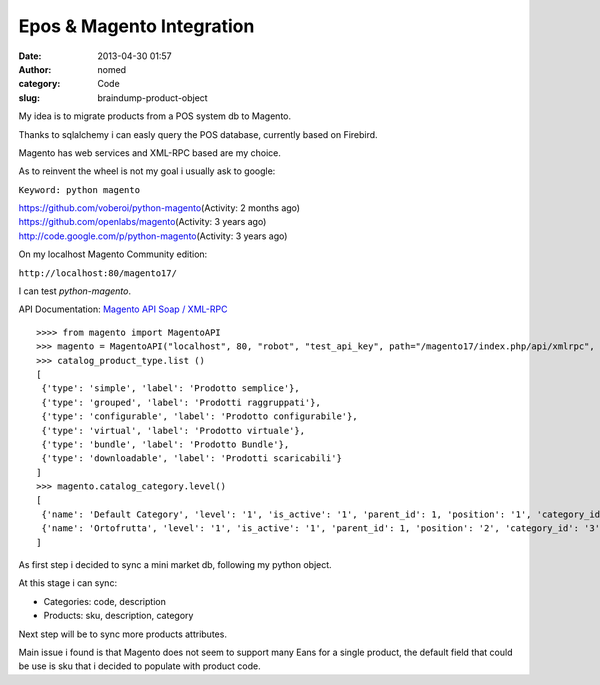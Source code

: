 Epos & Magento Integration
##########################
:date: 2013-04-30 01:57
:author: nomed
:category: Code
:slug: braindump-product-object

My idea is to migrate products from a POS system db to Magento.

Thanks to sqlalchemy i can easly query the POS database, currently based
on Firebird.

Magento has web services and XML-RPC based are my choice.

As to reinvent the wheel is not my goal i usually ask to google:

``Keyword: python magento``

| https://github.com/voberoi/python-magento\ (Activity: 2 months ago)
| https://github.com/openlabs/magento\ (Activity: 3 years ago)
| http://code.google.com/p/python-magento\ (Activity: 3 years ago)


On my localhost Magento Community edition:

``http://localhost:80/magento17/``

I can test *python-magento*.

API Documentation: `Magento API Soap /
XML-RPC <http://www.magentocommerce.com/api/soap/introduction.html>`__

::

    >>>> from magento import MagentoAPI
    >>> magento = MagentoAPI("localhost", 80, "robot", "test_api_key", path="/magento17/index.php/api/xmlrpc", verbose=True)
    >>> catalog_product_type.list ()
    [
     {'type': 'simple', 'label': 'Prodotto semplice'},
     {'type': 'grouped', 'label': 'Prodotti raggruppati'},
     {'type': 'configurable', 'label': 'Prodotto configurabile'},
     {'type': 'virtual', 'label': 'Prodotto virtuale'},
     {'type': 'bundle', 'label': 'Prodotto Bundle'},
     {'type': 'downloadable', 'label': 'Prodotti scaricabili'}
    ]
    >>> magento.catalog_category.level()
    [
     {'name': 'Default Category', 'level': '1', 'is_active': '1', 'parent_id': 1, 'position': '1', 'category_id': '2'},
     {'name': 'Ortofrutta', 'level': '1', 'is_active': '1', 'parent_id': 1, 'position': '2', 'category_id': '3'}
    ]

As first step i decided to sync a mini market db, following my python
object.

.. code-block:: python
   :linenos:

    from ebetl.model import *
    from magento import MagentoAPI
    import transaction

    class MagentoObj(object):
        def __init__(self, config, *args, **kw):
            self.config=config
            self.host = config.get('magento.host')
            self.port = config.get('magento.port')
            self.user = config.get('magento.user')
            self.password=config.get('magento.password')
            self.path = config.get('magento.path')
            self.api = MagentoAPI(self.host,
                                  self.port,
                                  self.user,
                                  self.password,
                                  self.path,
                                  #verbose=False
                                  )

        def category(self, *args, **kw):
            """
            Sync Magento-Categories and DBretail-Reparti
            """
            db_categories = DBSession.query(Reparti).all()
            for db_cat in db_categories:

                category_data = {
                    'name' : db_cat.reparto,
                    'is_active' : 1,
                    'include_in_menu' : 1,
                    'available_sort_by':'position',
                    'default_sort_by':'position'}

                if db_cat.updtablog == None:
                    # create a new category in root (1)
                    new_id = self.api.catalog_category.create(1,category_data)
                    db_cat.updtablog = new_id
                    DBSession.add(db_cat)
                else:
                    # update category
                    self.api.catalog_category.update(db_cat.updtablog, category_data)
            transaction.commit()

        def product(self, *args, **kw):
            """
            Sync Magento-Products and DBretail-Prodotti
            """
            db_products = DBSession.query(Prodotti).all()
            for db_prod in db_products:
                #prezzo = db_prod.prezzo

                product_data = {
                    'name': db_prod.prodotto,
                    'price' : 0,
                    'weight': 0,
                    'category_ids': db_prod.reparto.updtablog,
                    'description' : db_prod.prodotto,
                    'short_description' :db_prod.prodotto,
                    'websites':['base'],
                    'tax_class_id': 2,
                    'status': 1,
                }

                if db_prod.updtablog == None:
                    attribute_set_id = 4
                    new_id = self.api.catalog_product.create('simple', attribute_set_id, db_prod.codiceprodotto, product_data)
                    db_prod.updtablog = new_id
                    DBSession.add(db_prod)
                else:
                    self.api.catalog_category.update(db_prod.updtablog, product_data)
            transaction.commit()

At this stage i can sync:

-  Categories: code, description
-  Products: sku, description, category

Next step will be to sync more products attributes.

Main issue i found is that Magento does not seem to support many Eans
for a single product, the default field that could be use is sku that i
decided to populate with product code.
